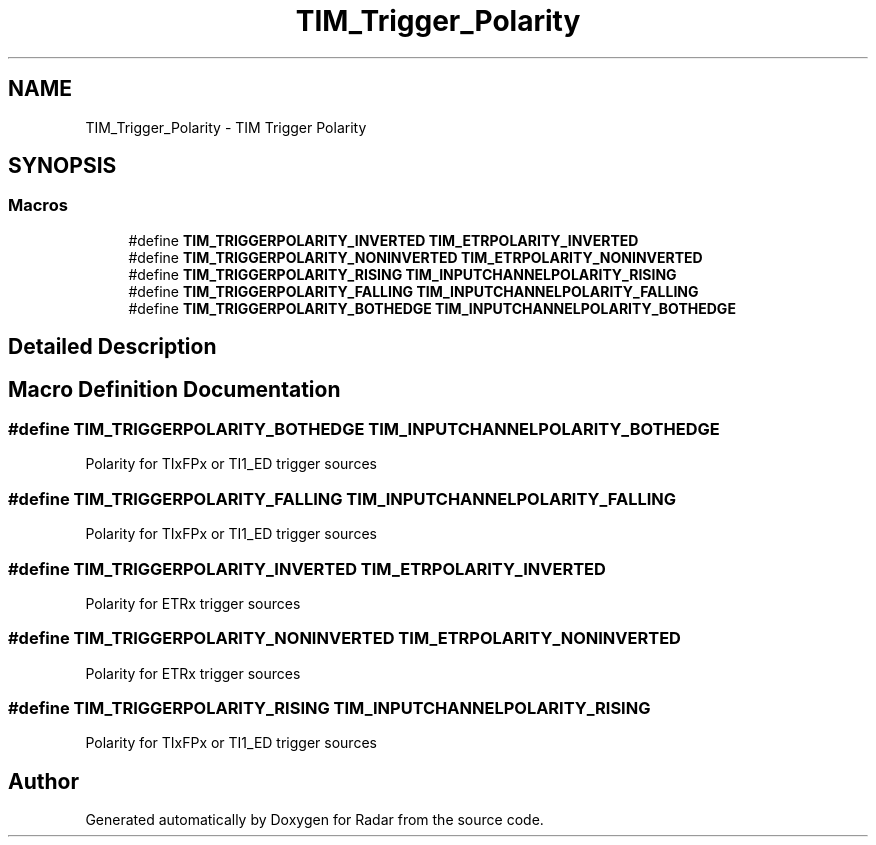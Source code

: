 .TH "TIM_Trigger_Polarity" 3 "Version 1.0.0" "Radar" \" -*- nroff -*-
.ad l
.nh
.SH NAME
TIM_Trigger_Polarity \- TIM Trigger Polarity
.SH SYNOPSIS
.br
.PP
.SS "Macros"

.in +1c
.ti -1c
.RI "#define \fBTIM_TRIGGERPOLARITY_INVERTED\fP   \fBTIM_ETRPOLARITY_INVERTED\fP"
.br
.ti -1c
.RI "#define \fBTIM_TRIGGERPOLARITY_NONINVERTED\fP   \fBTIM_ETRPOLARITY_NONINVERTED\fP"
.br
.ti -1c
.RI "#define \fBTIM_TRIGGERPOLARITY_RISING\fP   \fBTIM_INPUTCHANNELPOLARITY_RISING\fP"
.br
.ti -1c
.RI "#define \fBTIM_TRIGGERPOLARITY_FALLING\fP   \fBTIM_INPUTCHANNELPOLARITY_FALLING\fP"
.br
.ti -1c
.RI "#define \fBTIM_TRIGGERPOLARITY_BOTHEDGE\fP   \fBTIM_INPUTCHANNELPOLARITY_BOTHEDGE\fP"
.br
.in -1c
.SH "Detailed Description"
.PP 

.SH "Macro Definition Documentation"
.PP 
.SS "#define TIM_TRIGGERPOLARITY_BOTHEDGE   \fBTIM_INPUTCHANNELPOLARITY_BOTHEDGE\fP"
Polarity for TIxFPx or TI1_ED trigger sources 
.SS "#define TIM_TRIGGERPOLARITY_FALLING   \fBTIM_INPUTCHANNELPOLARITY_FALLING\fP"
Polarity for TIxFPx or TI1_ED trigger sources 
.SS "#define TIM_TRIGGERPOLARITY_INVERTED   \fBTIM_ETRPOLARITY_INVERTED\fP"
Polarity for ETRx trigger sources 
.br
 
.SS "#define TIM_TRIGGERPOLARITY_NONINVERTED   \fBTIM_ETRPOLARITY_NONINVERTED\fP"
Polarity for ETRx trigger sources 
.br
 
.SS "#define TIM_TRIGGERPOLARITY_RISING   \fBTIM_INPUTCHANNELPOLARITY_RISING\fP"
Polarity for TIxFPx or TI1_ED trigger sources 
.SH "Author"
.PP 
Generated automatically by Doxygen for Radar from the source code\&.
